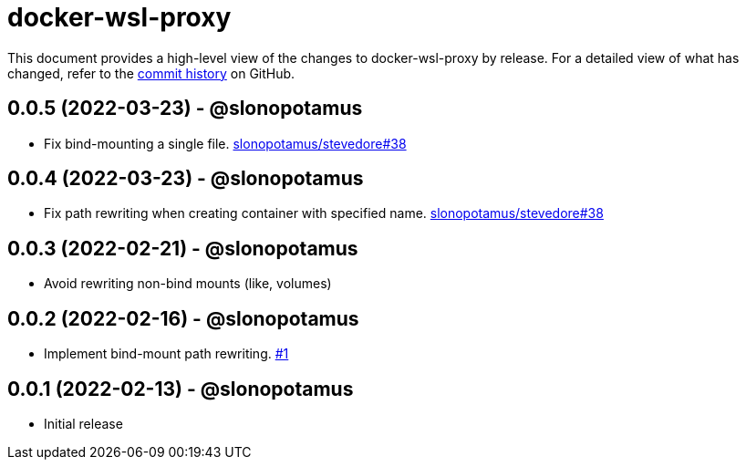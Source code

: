 = docker-wsl-proxy
:slug: slonopotamus/docker-wsl-proxy
:uri-project: https://github.com/{slug}

This document provides a high-level view of the changes to docker-wsl-proxy by release.
For a detailed view of what has changed, refer to the {uri-project}/commits/main[commit history] on GitHub.

== 0.0.5 (2022-03-23) - @slonopotamus

* Fix bind-mounting a single file. https://github.com/slonopotamus/stevedore/issues/38[slonopotamus/stevedore#38]

== 0.0.4 (2022-03-23) - @slonopotamus

* Fix path rewriting when creating container with specified name. https://github.com/slonopotamus/stevedore/issues/38[slonopotamus/stevedore#38]

== 0.0.3 (2022-02-21) - @slonopotamus

* Avoid rewriting non-bind mounts (like, volumes)

== 0.0.2 (2022-02-16) - @slonopotamus

* Implement bind-mount path rewriting. https://github.com/slonopotamus/docker-wsl-proxy/issues/1[#1]

== 0.0.1 (2022-02-13) - @slonopotamus

* Initial release
